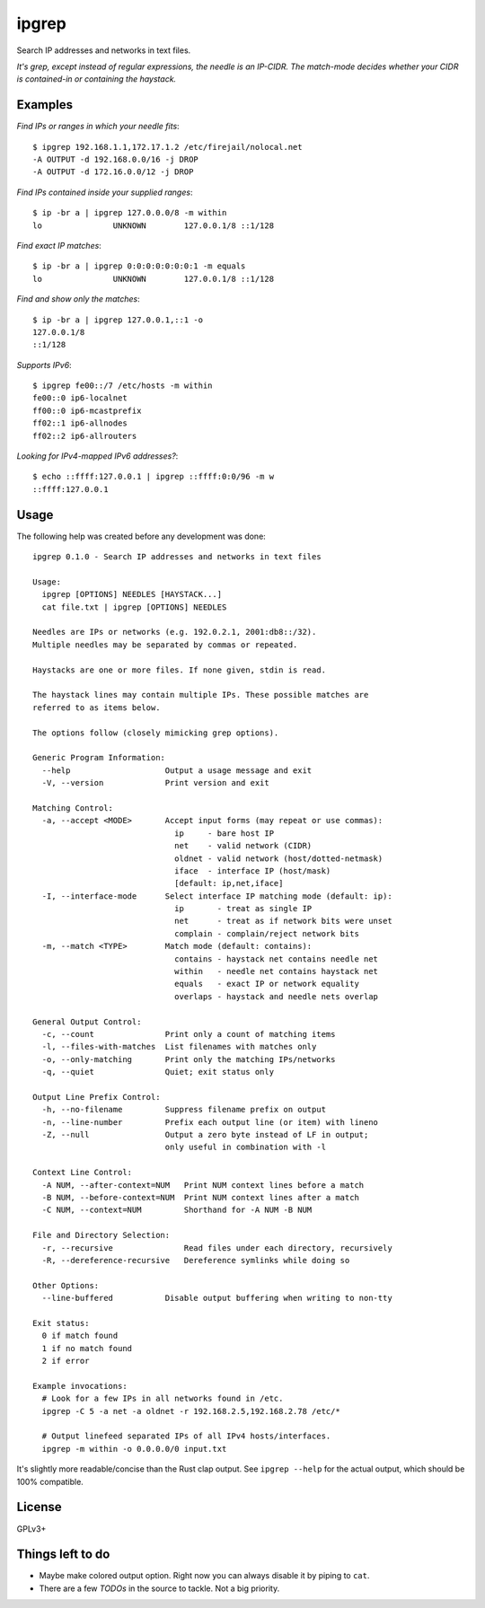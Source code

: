 ipgrep
======

Search IP addresses and networks in text files.

*It's grep, except instead of regular expressions, the needle is an
IP-CIDR. The match-mode decides whether your CIDR is contained-in or
containing the haystack.*

|EXAMPLE|


--------
Examples
--------

*Find IPs or ranges in which your needle fits*::

    $ ipgrep 192.168.1.1,172.17.1.2 /etc/firejail/nolocal.net
    -A OUTPUT -d 192.168.0.0/16 -j DROP
    -A OUTPUT -d 172.16.0.0/12 -j DROP

*Find IPs contained inside your supplied ranges*::

    $ ip -br a | ipgrep 127.0.0.0/8 -m within
    lo               UNKNOWN        127.0.0.1/8 ::1/128

*Find exact IP matches*::

    $ ip -br a | ipgrep 0:0:0:0:0:0:0:1 -m equals
    lo               UNKNOWN        127.0.0.1/8 ::1/128

*Find and show only the matches*::

    $ ip -br a | ipgrep 127.0.0.1,::1 -o
    127.0.0.1/8
    ::1/128

*Supports IPv6*::

    $ ipgrep fe00::/7 /etc/hosts -m within
    fe00::0 ip6-localnet
    ff00::0 ip6-mcastprefix
    ff02::1 ip6-allnodes
    ff02::2 ip6-allrouters

*Looking for IPv4-mapped IPv6 addresses?*::

    $ echo ::ffff:127.0.0.1 | ipgrep ::ffff:0:0/96 -m w
    ::ffff:127.0.0.1


-----
Usage
-----

The following help was created before any development was done::

    ipgrep 0.1.0 - Search IP addresses and networks in text files

    Usage:
      ipgrep [OPTIONS] NEEDLES [HAYSTACK...]
      cat file.txt | ipgrep [OPTIONS] NEEDLES

    Needles are IPs or networks (e.g. 192.0.2.1, 2001:db8::/32).
    Multiple needles may be separated by commas or repeated.

    Haystacks are one or more files. If none given, stdin is read.

    The haystack lines may contain multiple IPs. These possible matches are
    referred to as items below.

    The options follow (closely mimicking grep options).

    Generic Program Information:
      --help                    Output a usage message and exit
      -V, --version             Print version and exit

    Matching Control:
      -a, --accept <MODE>       Accept input forms (may repeat or use commas):
                                  ip     - bare host IP
                                  net    - valid network (CIDR)
                                  oldnet - valid network (host/dotted-netmask)
                                  iface  - interface IP (host/mask)
                                  [default: ip,net,iface]
      -I, --interface-mode      Select interface IP matching mode (default: ip):
                                  ip       - treat as single IP
                                  net      - treat as if network bits were unset
                                  complain - complain/reject network bits
      -m, --match <TYPE>        Match mode (default: contains):
                                  contains - haystack net contains needle net
                                  within   - needle net contains haystack net
                                  equals   - exact IP or network equality
                                  overlaps - haystack and needle nets overlap

    General Output Control:
      -c, --count               Print only a count of matching items
      -l, --files-with-matches  List filenames with matches only
      -o, --only-matching       Print only the matching IPs/networks
      -q, --quiet               Quiet; exit status only

    Output Line Prefix Control:
      -h, --no-filename         Suppress filename prefix on output
      -n, --line-number         Prefix each output line (or item) with lineno
      -Z, --null                Output a zero byte instead of LF in output;
                                only useful in combination with -l

    Context Line Control:
      -A NUM, --after-context=NUM   Print NUM context lines before a match
      -B NUM, --before-context=NUM  Print NUM context lines after a match
      -C NUM, --context=NUM         Shorthand for -A NUM -B NUM

    File and Directory Selection:
      -r, --recursive               Read files under each directory, recursively
      -R, --dereference-recursive   Dereference symlinks while doing so

    Other Options:
      --line-buffered           Disable output buffering when writing to non-tty

    Exit status:
      0 if match found
      1 if no match found
      2 if error

    Example invocations:
      # Look for a few IPs in all networks found in /etc.
      ipgrep -C 5 -a net -a oldnet -r 192.168.2.5,192.168.2.78 /etc/*

      # Output linefeed separated IPs of all IPv4 hosts/interfaces.
      ipgrep -m within -o 0.0.0.0/0 input.txt

It's slightly more readable/concise than the Rust clap output.
See ``ipgrep --help`` for the actual output, which should be 100% compatible.


-------
License
-------

GPLv3+


-----------------
Things left to do
-----------------

- Maybe make colored output option. Right now you can always disable it
  by piping to ``cat``.
- There are a few *TODOs* in the source to tackle. Not a big priority.


.. |EXAMPLE| image:: assets/example.png
    :alt: CLI output of ipcalc piped to ipgrep showing IP CIDR match with color
